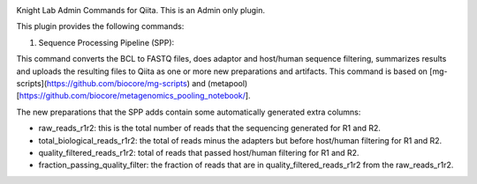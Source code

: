 |Build Status| |Coverage Status|

Knight Lab Admin Commands for Qiita. This is an Admin only plugin.

This plugin provides the following commands:

#. Sequence Processing Pipeline (SPP):

This command converts the BCL to FASTQ files, does adaptor and host/human sequence filtering, summarizes results and uploads the resulting files to Qiita as one or more new preparations and artifacts. This command is based on [mg-scripts](https://github.com/biocore/mg-scripts) and (metapool)[https://github.com/biocore/metagenomics_pooling_notebook/].

The new preparations that the SPP adds contain some automatically generated extra columns:

* raw_reads_r1r2: this is the total number of reads that the sequencing generated for R1 and R2.

* total_biological_reads_r1r2: the total of reads minus the adapters but before host/human filtering for R1 and R2.

* quality_filtered_reads_r1r2: total of reads that passed host/human filtering for R1 and R2.

* fraction_passing_quality_filter: the fraction of reads that are in quality_filtered_reads_r1r2 from the raw_reads_r1r2.


.. |Build Status| image:: https://github.com/qiita-spots/qp-knight-lab-processing/actions/workflows/qiita-plugin-ci.yml/badge.svg
   :target: https://github.com/qiita-spots/qp-knight-lab-processing/actions/workflows/qiita-plugin-ci.yml
.. |Coverage Status| image:: https://coveralls.io/repos/github/qiita-spots/qp-knight-lab-processing/badge.svg?branch=dev
   :target: https://coveralls.io/github/qiita-spots/qp-knight-lab-processing?branch=master
